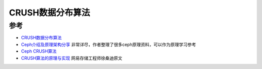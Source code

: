 .. _crush:

==================
CRUSH数据分布算法
==================

参考
========

- `CRUSH数据分布算法 <https://ivanzz1001.github.io/records/post/ceph/2019/01/05/ceph-src-code-part4>`_ 
- `Ceph介绍及原理架构分享 <https://www.jianshu.com/p/cc3ece850433>`_ 非常详尽，作者整理了很多ceph原理资料，可以作为原理学习参考
- `Ceph CRUSH算法 <https://cloud.tencent.com/developer/article/1664645>`_
- `CRUSH算法的原理与实现 <https://zhuanlan.zhihu.com/p/58888246>`_ 网易存储工程师徐桑迪原文
